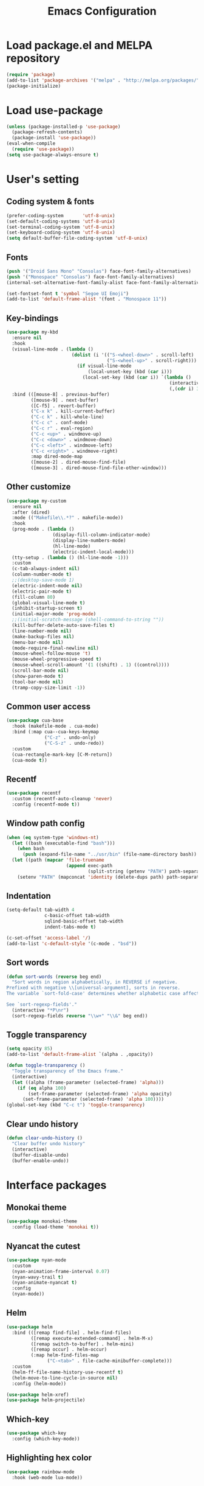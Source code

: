 #+TITLE: Emacs Configuration
[[./static/tweak_tendency.png]]
* Load package.el and MELPA repository
#+begin_src emacs-lisp
  (require 'package)
  (add-to-list 'package-archives '("melpa" . "http://melpa.org/packages/") t)
  (package-initialize)
#+end_src

* Load use-package
#+begin_src emacs-lisp
  (unless (package-installed-p 'use-package)
    (package-refresh-contents)
    (package-install 'use-package))
  (eval-when-compile
    (require 'use-package))
  (setq use-package-always-ensure t)
#+end_src

* User's setting
** Coding system & fonts
#+begin_src emacs-lisp
  (prefer-coding-system       'utf-8-unix)
  (set-default-coding-systems 'utf-8-unix)
  (set-terminal-coding-system 'utf-8-unix)
  (set-keyboard-coding-system 'utf-8-unix)
  (setq default-buffer-file-coding-system 'utf-8-unix)
#+end_src

** Fonts
#+begin_src emacs-lisp
  (push '("Droid Sans Mono" "Consolas") face-font-family-alternatives)
  (push '("Monospace" "Consolas") face-font-family-alternatives)  
  (internal-set-alternative-font-family-alist face-font-family-alternatives)

  (set-fontset-font t 'symbol "Segoe UI Emoji")
  (add-to-list 'default-frame-alist '(font . "Monospace 11"))
#+end_src

** Key-bindings
#+begin_src emacs-lisp
  (use-package my-kbd
    :ensure nil
    :hook
    (visual-line-mode . (lambda ()
                          (dolist (i '(("S-<wheel-down>" . scroll-left)
                                       ("S-<wheel-up>" . scroll-right)))
                            (if visual-line-mode
                                (local-unset-key (kbd (car i)))
                              (local-set-key (kbd (car i)) `(lambda ()
                                                              (interactive)
                                                              (,(cdr i) 3)))))))
    :bind (([mouse-8] . previous-buffer)
           ([mouse-9] . next-buffer)
           ([C-f5] . revert-buffer)
           ("C-x k" . kill-current-buffer)
           ("C-c k" . kill-whole-line)
           ("C-c c" . conf-mode)
           ("C-c r" . eval-region)
           ("C-c <up>" . windmove-up)
           ("C-c <down>" . windmove-down)
           ("C-c <left>" . windmove-left)
           ("C-c <right>" . windmove-right)
           :map dired-mode-map
           ([mouse-2] . dired-mouse-find-file)
           ([mouse-3] . dired-mouse-find-file-other-window)))
#+end_src

** Other customize
#+begin_src emacs-lisp
  (use-package my-custom
    :ensure nil
    :after (dired)
    :mode (("Makefile\\.*?" . makefile-mode))
    :hook
    (prog-mode . (lambda ()
                   (display-fill-column-indicator-mode)
                   (display-line-numbers-mode)
                   (hl-line-mode)
                   (electric-indent-local-mode)))
    (tty-setup . (lambda () (hl-line-mode -1)))
    :custom
    (c-tab-always-indent nil)
    (column-number-mode t)
    ;;(desktop-save-mode 1)
    (electric-indent-mode nil)
    (electric-pair-mode t)
    (fill-column 80)
    (global-visual-line-mode t)
    (inhibit-startup-screen t)
    (initial-major-mode 'prog-mode)
    ;;(initial-scratch-message (shell-command-to-string ""))
    (kill-buffer-delete-auto-save-files t)
    (line-number-mode nil)
    (make-backup-files nil)
    (menu-bar-mode nil)
    (mode-require-final-newline nil)
    (mouse-wheel-follow-mouse 't)
    (mouse-wheel-progressive-speed t)
    (mouse-wheel-scroll-amount '(1 ((shift) . 1) ((control))))
    (scroll-bar-mode nil)
    (show-paren-mode t)
    (tool-bar-mode nil)
    (tramp-copy-size-limit -1))
#+end_src

** Common user access
#+begin_src emacs-lisp
  (use-package cua-base
    :hook (makefile-mode . cua-mode)
    :bind (:map cua--cua-keys-keymap
                ("C-z" . undo-only)
                ("C-S-z" . undo-redo))
    :custom
    (cua-rectangle-mark-key [C-M-return])
    (cua-mode t))
#+end_src

** Recentf
#+begin_src emacs-lisp
  (use-package recentf
    :custom (recentf-auto-cleanup 'never)
    :config (recentf-mode t))
#+end_src

** Window path config
#+begin_src emacs-lisp
  (when (eq system-type 'windows-nt)
    (let ((bash (executable-find "bash")))
      (when bash
        (push (expand-file-name "../usr/bin" (file-name-directory bash)) exec-path)))
    (let ((path (mapcar 'file-truename
                        (append exec-path
                                (split-string (getenv "PATH") path-separator t)))))
      (setenv "PATH" (mapconcat 'identity (delete-dups path) path-separator))))
#+end_src

** Indentation
#+begin_src emacs-lisp
  (setq-default tab-width 4
                c-basic-offset tab-width
                sqlind-basic-offset tab-width
                indent-tabs-mode t)

  (c-set-offset 'access-label '/)
  (add-to-list 'c-default-style '(c-mode . "bsd"))
#+end_src

** Sort words
#+begin_src emacs-lisp
  (defun sort-words (reverse beg end)
    "Sort words in region alphabetically, in REVERSE if negative.
  Prefixed with negative \\[universal-argument], sorts in reverse.
  The variable `sort-fold-case' determines whether alphabetic case affects the sort order.

  See `sort-regexp-fields'."
    (interactive "*P\nr")
    (sort-regexp-fields reverse "\\w+" "\\&" beg end))
#+end_src

** Toggle transparency
#+begin_src emacs-lisp
  (setq opacity 85)
  (add-to-list 'default-frame-alist `(alpha . ,opacity))

  (defun toggle-transparency ()
    "Toggle transparency of the Emacs frame."
    (interactive)
    (let ((alpha (frame-parameter (selected-frame) 'alpha)))
      (if (eq alpha 100)
          (set-frame-parameter (selected-frame) 'alpha opacity)
        (set-frame-parameter (selected-frame) 'alpha 100))))
  (global-set-key (kbd "C-c t") 'toggle-transparency)
#+end_src

** Clear undo history
#+begin_src emacs-lisp
  (defun clear-undo-history ()
    "Clear buffer undo history"
    (interactive)
    (buffer-disable-undo)
    (buffer-enable-undo))
#+end_src

* Interface packages
** Monokai theme
#+begin_src emacs-lisp
  (use-package monokai-theme
    :config (load-theme 'monokai t))
#+end_src

** Nyancat the cutest
#+begin_src emacs-lisp
  (use-package nyan-mode
    :custom
    (nyan-animation-frame-interval 0.07)
    (nyan-wavy-trail t)
    (nyan-animate-nyancat t)
    :config
    (nyan-mode))
#+end_src

** Helm
#+begin_src emacs-lisp
  (use-package helm
    :bind (([remap find-file] . helm-find-files)
           ([remap execute-extended-command] . helm-M-x)
           ([remap switch-to-buffer] . helm-mini)
           ([remap occur] . helm-occur)
           (:map helm-find-files-map
                 ("C-<tab>" . file-cache-minibuffer-complete)))
    :custom 
    (helm-ff-file-name-history-use-recentf t)
    (helm-move-to-line-cycle-in-source nil)
    :config (helm-mode))

  (use-package helm-xref)
  (use-package helm-projectile)
#+end_src

** Which-key
#+begin_src emacs-lisp
  (use-package which-key
    :config (which-key-mode))
#+end_src

** Highlighting hex color
#+begin_src emacs-lisp
  (use-package rainbow-mode
    :hook (web-mode lua-mode))
#+end_src

** Transpose frame
#+begin_src emacs-lisp
  (use-package transpose-frame
    :bind ("C-|" . transpose-frame))
#+end_src

** Control popup window
#+begin_src emacs-lisp
  (use-package popwin
    :custom (popwin:popup-window-height 15)
    :config
    (push '("^*\\(vterm\\|.*shell\\|Breakpoints\\|Buffer List\\|Flycheck.*\\|Org.*\\)\\*$"
            :stick t :regexp non-nil)
          popwin:special-display-config)
    (push '("*Warnings*" :stick t :height 5)
          popwin:special-display-config)
    (push '("^\\*\\(sqls results\\|.*debug.*\\|platformio-.*\\)\\*$"
            :stick t :regexp non-nil :noselect non-nil) 
          popwin:special-display-config)
    (popwin-mode 1))
#+end_src

* Development packages
** LSP - Language Server Protocol
#+begin_src emacs-lisp
  (use-package lsp-mode
    :hook (asm-mode c-mode c++-mode css-mode go-mode java-mode javascript-mode python-mode rust-mode sql-mode web-mode)
    :mode (("\\.ino\\'" . c-mode) ("\\.dts?\\'" . c-mode))
    :bind
    ("<C-return>" . lsp-sql-execute-paragraph)
    ("<C-f7>" . lsp-sql-execute-query)
    :config
    (add-to-list 'tramp-remote-path 'tramp-own-remote-path)
    (define-key lsp-mode-map (kbd "C-c l") lsp-command-map)
    (setf (alist-get 'web-mode lsp--formatting-indent-alist) 'web-mode-code-indent-offset)
    :custom
    ;; (lsp-pylsp-plugins-flake8-enabled nil)
    (lsp-completion-enable-additional-text-edit t)
    (lsp-pylsp-plugins-pydocstyle-enabled nil)
    (lsp-sqls-connections
     '(((driver . "postgresql") (dataSourceName . "host=localhost user=dung dbname=exampleDB"))
       ((driver . "mssql") (dataSourceName . "Server=localhost;Database=DVDlibrary;User Id=sa;Password=sa2008;")))))

  (use-package lsp-ui
    :hook (lsp-mode . lsp-ui-mode)
    :bind (:map lsp-ui-mode-map
                ([remap xref-find-definitions] . lsp-ui-peek-find-definitions)
                ([remap xref-find-references] . lsp-ui-peek-find-references))
    :custom
    (lsp-ui-doc-position 'at-point)
    ;;(lsp-ui-doc-show-with-cursor t)
    (lsp-ui-peek-enable t)
    (lsp-ui-sideline-diagnostic-max-line-length 75)
    (lsp-ui-sideline-diagnostic-max-lines 10))

  (use-package lsp-java
    :custom (lsp-java-format-on-type-enabled nil))

  (use-package lsp-pyright)
  (use-package lsp-treemacs)
#+end_src

** DAP - Debug Adapter Protocol
#+begin_src emacs-lisp
  (use-package dap-mode
    :custom
    (dap-auto-show-output nil)
    (dap-debug-restart-keep-session nil)
    (dap-inhibit-io nil)
    (dap-internal-terminal 'dap-internal-terminal-vterm)
    (dap-lldb-debug-program '("/usr/bin/lldb-dap"))
    :bind ((   [f5] . dap-debug)
           ( [S-f5] . dap-disconnect)
           (   [f7] . dap-ui-expressions-add)
           (   [f9] . dap-breakpoint-toggle)
           ( [S-f9] . dap-breakpoint-delete-all)
           (  [f10] . dap-next)
           (  [f11] . dap-step-in)
           ([S-f11] . dap-step-out))
    :commands dap-debug
    :config
    ;; Python
    (require 'dap-python)
    ;; C/C++
    (require 'dap-cpptools)
    (dap-cpptools-setup)
    (add-to-list 'dap-debug-template-configurations
                 '("cpptools::QuickDebug"
                   :type "cppdbg"
                   :request "launch"
                   :name "Quick debug"
                   :MIMode "gdb"
                   :program "${fileDirname}/${fileBasenameNoExtension}"
                   :stopatentry "false"
                   :dap-compilation "make"
                   :dap-compilation-dir "${fileDirname}"
                   :cwd "${workspaceFolder}"))

    (require 'dap-lldb)
    (add-to-list 'dap-debug-template-configurations
                 '("lldb-dap::C++ debug"
                   :name "lldb-dap :: C++ debug"
                   :type "lldb-vscode"
                   :lldbServerPath "/usr/bin/lldb-server"
                   :valuesFormatting "prettyPrinters" ;; Show std containers elements
                   :request "launch"
                   :MIMode "gdb"
                   :program "${fileDirname}/${fileBasenameNoExtension}"
                   :stopAtEntry "false"
                   :dap-compilation "make"
                   :dap-compilation-dir "${fileDirname}"
                   :cwd "${workspaceFolder}")))
#+end_src

** Text completion
#+begin_src emacs-lisp
  (use-package company
    :bind ("C-'" . company-files)
    :hook (find-file . (lambda ()
                         (when (file-remote-p default-directory))
                         (company-mode -1)))
    :config (global-company-mode t))

  (use-package company-c-headers
    :config
    (add-to-list 'company-backends 'company-c-headers)
    (add-to-list 'company-c-headers-path-user "/usr/include/c++/"))

  (use-package company-go)
  (use-package company-lua)

  (use-package yasnippet
    :config (yas-global-mode t))

  (use-package yasnippet-snippets)
#+end_src

** Flycheck - Realtime error checking
#+begin_src emacs-lisp
  (use-package flycheck
    :config
    (global-flycheck-mode)
    :custom (flycheck-disabled-checkers '(emacs-lisp-checkdoc)))

  (use-package flycheck-rust)
  (use-package flymake-lua)
#+end_src

** Projectile
#+begin_src emacs-lisp
  (use-package projectile
    :bind-keymap ("C-c p" . projectile-command-map)
    :custom
    (projectile-enable-caching t)
    (projectile-globally-ignored-file-suffixes '(".o" ".ko" ".mod" ".cmd" ".order" ".symvers" ".d" ".a" ".dep"))
    :config
    (dolist (dir '("built" "objs"))
      (add-to-list 'projectile-globally-ignored-directories dir))
    (projectile-mode))

  (use-package treemacs-projectile
    :custom (treemacs-width 25)
    :bind ((  [f8] . treemacs-select-window)
           ([C-f8] . treemacs)
           ([S-f8] . treemacs-switch-workspace)
           ([M-f8] . treemacs-projectile)))
#+end_src

** Ediff
#+begin_src emacs-lisp
  (use-package ediff
    :bind (("C-c e b" . ediff-buffers)
           ("C-c e f" . ediff-files)
           ("C-c e d" . ediff-directories))
    :custom ediff-split-window-function (quote split-window-horizontally)
    :config
    (dolist (face '((ediff-even-diff-A . "#89706A")
                    (ediff-even-diff-B . "#637163")
                    (ediff-odd-diff-A . "#876860")
                    (ediff-odd-diff-B . "#64776C")))
      (face-spec-set (car face) `((t (:background ,(cdr face) :extend t))))))
#+end_src

** Multiple occurences edit
#+begin_src emacs-lisp
  (use-package iedit)
#+end_src

** Format code
#+begin_src emacs-lisp
  (use-package format-all
    :bind ("M-s f" . format-all-buffer)
    :hook
    (prog-mode . format-all-mode)
    (before-save . format-all-buffer))
#+end_src

** SQL indent
#+begin_src emacs-lisp
  (use-package sql-indent
    :hook (sql-mode . sqlind-minor-mode))
#+end_src

** Lua
#+begin_src emacs-lisp
  (use-package lua-mode
    :custom (lua-indent-level 2)
    :hook (disable-electric-indent-mode))
#+end_src

** Rust Cargo
#+begin_src emacs-lisp
  (use-package rust-mode)
  (use-package cargo
    :hook (rust-mode . cargo-minor-mode))
#+end_src

** Python
#+begin_src emacs-lisp
  (use-package python-mode
    :hook (python-mode . (lambda ()
                           (setq-local require-final-newline t))))
#+end_src

** JSON
#+begin_src emacs-lisp
  (use-package json-mode
    :hook (json-mode . (lambda()
                         (make-local-variable 'js-indent-level)
                         (setq js-indent-level 2))))
#+end_src

** PlatformIO
#+begin_src emacs-lisp
  (use-package platformio-mode
    :hook (c++-mode . platformio-conditionally-enable)
    :config
    (setq platformio/related-files
          (list
           (projectile-related-files-fn-extensions :other '("cpp" "h" "hpp"))))
    (projectile-register-project-type 'platformio '("platformio.ini")
                                      :project-file "platformio.ini"
                                      :compile "pio run"
                                      :run "pio run -t upload"
                                      :related-files-fn platformio/related-files))
#+end_src

** Web development
#+begin_src emacs-lisp
  (use-package web-mode
    :mode ("\\.html?\\'")
    :custom
    (web-mode-enable-auto-indentation nil)
    (web-mode-enable-auto-quoting nil)
    (web-mode-enable-current-column-highlight t)
    (web-mode-enable-current-element-highlight t)
    (web-mode-enable-element-content-fontification t)
    (web-mode-enable-html-entities-fontification t)
    (web-mode-markup-indent-offset 4))

  (use-package impatient-mode
    :hook (web-mode javascript-mode))

  (use-package emmet-mode
    :hook (web-mode))

  (use-package go-mode)
  (use-package typescript-mode)
#+end_src

* Other packages
** Auto update
#+begin_src emacs-lisp
  (use-package auto-package-update
    :custom
    (auto-package-update-interval 7)
    (auto-package-update-prompt-before-update t)
    (auto-package-update-hide-results t)
    :config
    (auto-package-update-maybe)
    (auto-package-update-at-time "09:00"))
#+end_src

** Conf-mode
#+begin_src emacs-lisp
  (use-package conf-mode
    :mode ("_defconfig\\'" "_config\\'")
    :hook (conf-mode . (lambda ()
                         (setq indent-line-function #'insert-tab
                               indent-tabs-mode t))))
#+end_src

** Markdown mode
#+begin_src emacs-lisp
  (use-package markdown-mode
    :custom
    (markdown-enable-math t)
    (markdown-fontify-code-blocks-natively t))
#+end_src

** Terminal
#+begin_src emacs-lisp
  (if (eq system-type 'gnu/linux)
      (use-package vterm
        :bind (("C-k" . vterm)
               :map vterm-mode-map
               ("C-k" . previous-multiframe-window)
               ("C-q" . vterm-send-next-key)
               ("C-S-v" . vterm-yank)))
    (use-package eshell
      :bind (("C-k" . eshell))
      :hook (eshell-mode . (lambda ()
                             (local-set-key (kbd "C-l") (lambda ()
                                                          (interactive)
                                                          (recenter 0)))))
      :custom (eshell-scroll-show-maximum-output nil)))
#+end_src

** Open file in external program
#+begin_src emacs-lisp
  (use-package openwith
    :custom
    (openwith-associations '(("\\.pdf\\'" "microsoft-edge-dev" (file))
                             ("\\.mp3\\'" "sox" (file))
                             ("\\.\\(?:mpe?g\\|avi\\|wmv\\)\\'" "mpv" (file))))
    :config (openwith-mode t))
#+end_src

** Discord rich presence
#+begin_src emacs-lisp
  (use-package elcord
    :config (elcord-mode))
#+end_src

* ORG-MODE
** Keybindings
#+begin_src  emacs-lisp
  (use-package org
    :hook (org-mode . (lambda()
                        (visual-line-mode)
                        (variable-pitch-mode)
                        (prettify-symbols-mode)))
    :bind (:map org-mode-map
                ("C-c a" . org-agenda-list)
                ("C-c c" . org-capture)
                ("C-c l f" . org-toggle-latex-fragment)
                ("C-c l e" . org-edit-latex-fragment)
                ("C-c l p" . org-preview-later-fragment))
    :config
    (require 'org-tempo)
    (setq-default prettify-symbols-alist '(("#+begin_src" . "```")
                                           ("#+end_src" . "```")
                                           (">=" . "≥")
                                           ("<=" . "≤")
                                           ("=>" . "⇨")))
    (unbind-key "C-S-<up>" org-mode-map)
    (unbind-key "C-S-<down>" org-mode-map)
    (font-lock-add-keywords 
     'org-mode
     '(("^ *\\([-]\\) " (0 (prog1 () (compose-region (match-beginning 1) (match-end 1) "•"))))))
    (font-lock-add-keywords 
     'org-mode
     '(("^ *\\([+]\\) " (0 (prog1 () (compose-region (match-beginning 1) (match-end 1) "◦"))))))
    :custom
    (org-adapt-indentation nil)
    (org-agenda-files '("~"))
    (org-edit-src-content-indentation 2)
    (org-ellipsis " ⤵")
    (org-fontify-done-headline t)
    (org-format-latex-options
     '(:foreground default :background default :scale 1.5 :html-foreground "Black" :html-background "Transparent" :html-scale 1.0 :matchers ("begin" "$1" "$" "$$" "\\(" "\\[")))
    (org-hide-emphasis-markers t)
    (org-hide-leading-stars t)
    (org-startup-with-latex-preview t)
    (org-src-tab-acts-natively t)
    (org-support-shift-select t)
    (org-todo-keywords
     '((sequence "☛ TODO(t)" "⚒ IN-PROGRESS(p)" "|" "✔ DONE(d)")
       (sequence "⊘ BLOCKED(b)" "⏸ ONHOLD(h)" "|" "✗ CANCELED(c)"))))
#+end_src

** Org-bullets
#+begin_src emacs-lisp
  (use-package org-bullets
    :hook (org-mode . org-bullets-mode))
#+end_src

** Org-fancy-priorities
#+begin_src emacs-lisp
  (use-package org-fancy-priorities
    :hook (org-mode . org-fancy-priorities-mode)
    :custom (org-fancy-priorities-list '("⚡" "⬆" "⬇" "☕")))
#+end_src

** Org faces 
#+begin_src emacs-lisp  
  (dolist (face '(org-block
                  org-document-info-keyword
                  org-property-value
                  org-special-keyword
                  org-verbatim))
    (set-face-attribute face nil :inherit 'fixed-pitch :height 1.0))
  (set-face-attribute 'org-table nil :inherit 'fixed-pitch :height 1.0 :foreground "#82D7FF" :family "Droid Sans Mono")
#+end_src
